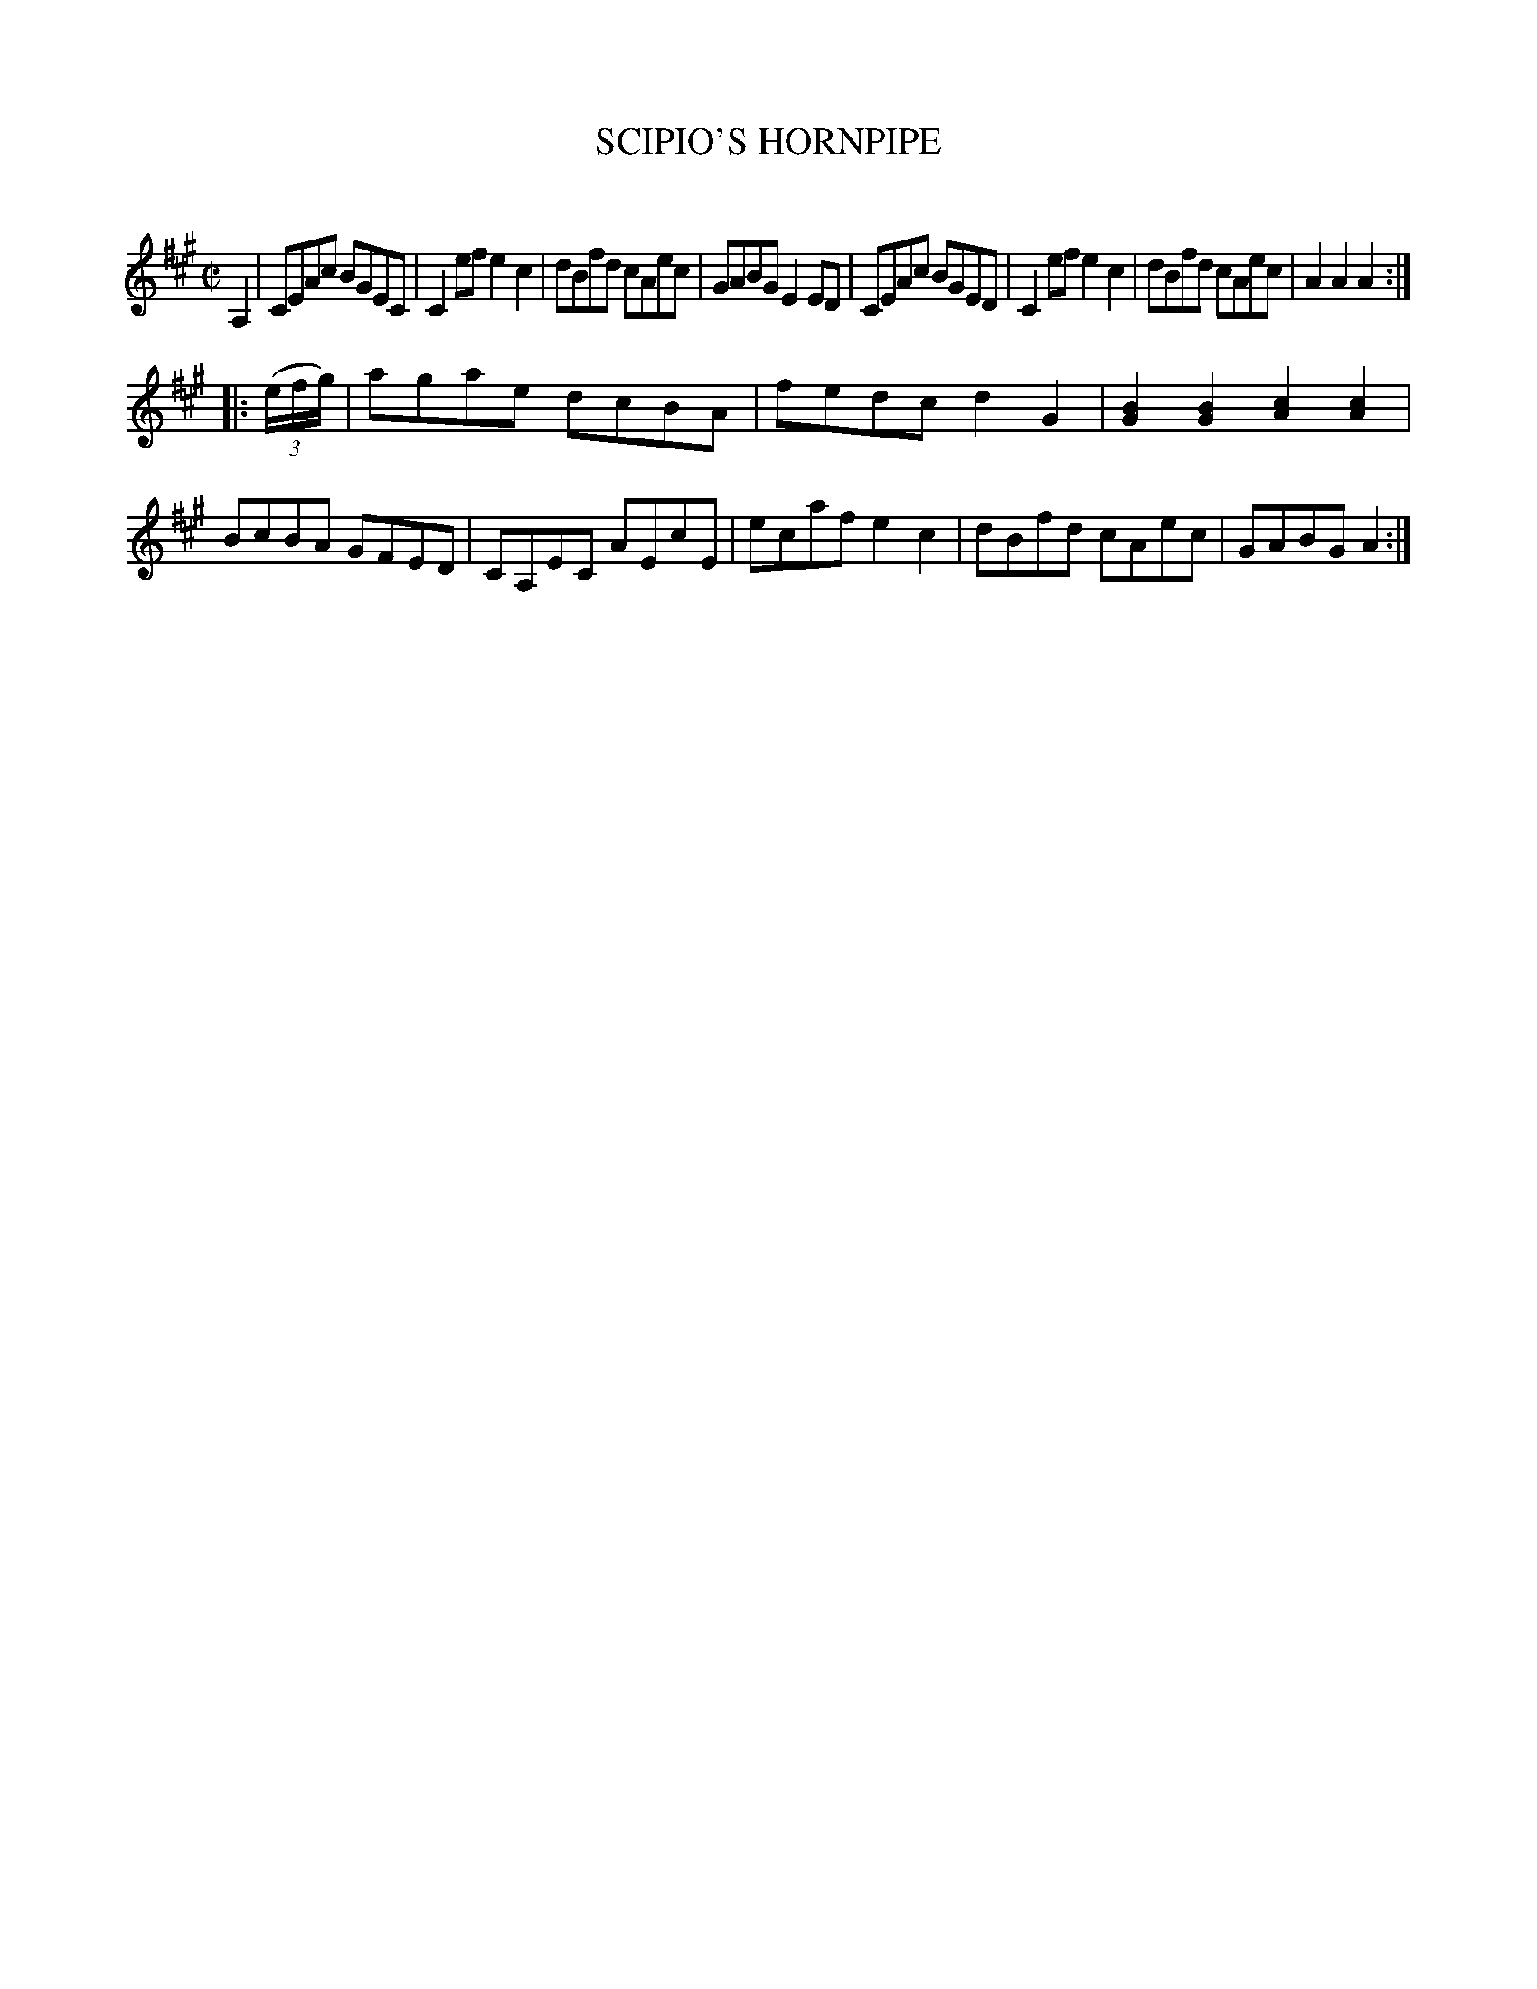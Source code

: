 X: 20392
T: SCIPIO'S HORNPIPE
C:
%R: hornpipe, reel
B: Elias Howe "The Musician's Companion" 1843 p.38 #2
S: http://imslp.org/wiki/The_Musician's_Companion_(Howe,_Elias)
Z: 2015 John Chambers <jc:trillian.mit.edu>
N: Shortened final note to fix the rhythm of repeats.
M: C|
L: 1/8
K: A
% - - - - - - - - - - - - - - - - - - - - - - - - -
A,2 |\
CEAc BGEC | C2ef e2c2 | dBfd cAec | GABG E2ED |\
CEAc BGED | C2ef e2c2 | dBfd cAec | A2A2 A2 :|
|: (3(e/f/g/) |\
agae dcBA | fedc d2G2 | [B2G2][B2G2] [c2A2][c2A2] | BcBA GFED |\
CA,EC AEcE | ecaf e2c2 | dBfd cAec | GABG A2 :|
% - - - - - - - - - - - - - - - - - - - - - - - - -
